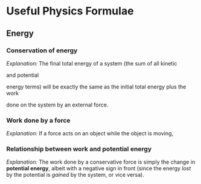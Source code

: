 * Useful Physics Formulae

** Energy

*** Conservation of energy

    /Explanation:/ The final total energy of a system (the sum of all kinetic
    #+BEGIN_EXPORT latex
    ($K_f$)
    #+END_EXPORT
    and potential
    #+BEGIN_EXPORT latex
    ($U_f$)
    #+END_EXPORT
    energy terms) will be exactly the same as the initial total
    energy plus the work
    #+BEGIN_EXPORT latex
    ($W$)
    #+END_EXPORT
    done on the system by an external force.

    #+BEGIN_EXPORT latex
    $$
    \Sigma U_i + \Sigma K_i + W = \Sigma U_f + \Sigma K_f
    $$
    #+END_EXPORT

*** Work done by a force

    /Explanation:/ If a force acts on an object while the object is moving,
    #+BEGIN_EXPORT latex
    then the work done on the object is just the product of the force $F$,
    the total distance traveled $d$, and the cosine of the angle between
    the displacement and the force ($\theta$). This is true even if the motion
    was not in a straight line; $d$ is just the total change in position.

    $$
    W = F d cos(\theta)
    $$
    #+END_EXPORT

*** Relationship between work and potential energy

    /Explanation:/ The work done by a conservative force is simply the change in
    *potential energy*, albeit with a negative sign in front (since the energy
    /lost/ by the potential is /gained/ by the system, or vice versa).

    #+BEGIN_EXPORT latex
    $$
    W = -\Delta U = - (U_f - U_i)
    $$
    #+END_EXPORT
